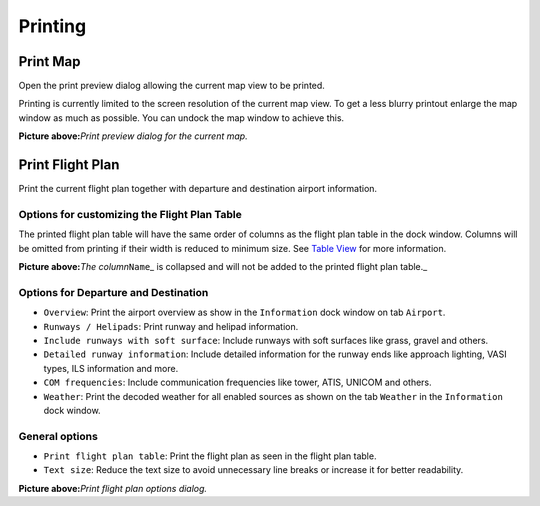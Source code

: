 Printing
--------

.. _printing-the-map:

|Print Map| Print Map
~~~~~~~~~~~~~~~~~~~~~

Open the print preview dialog allowing the current map view to be
printed.

Printing is currently limited to the screen resolution of the current
map view. To get a less blurry printout enlarge the map window as much
as possible. You can undock the map window to achieve this.

|Print Map Preview Dialog|

**Picture above:**\ *Print preview dialog for the current map.*

.. _printing-the-flight-plan:

|Print Flight Plan| Print Flight Plan
~~~~~~~~~~~~~~~~~~~~~~~~~~~~~~~~~~~~~

Print the current flight plan together with departure and destination
airport information.

Options for customizing the Flight Plan Table
^^^^^^^^^^^^^^^^^^^^^^^^^^^^^^^^^^^^^^^^^^^^^

The printed flight plan table will have the same order of columns as the
flight plan table in the dock window. Columns will be omitted from
printing if their width is reduced to minimum size. See `Table
View <SEARCH.html#table-view>`__ for more information.

|Collapsed Column in Flight Plan Table|

**Picture above:**\ *The column*\ ``Name``\ \_ is collapsed and will not
be added to the printed flight plan table.\_

Options for Departure and Destination
^^^^^^^^^^^^^^^^^^^^^^^^^^^^^^^^^^^^^

-  ``Overview``: Print the airport overview as show in the
   ``Information`` dock window on tab ``Airport``.
-  ``Runways / Helipads``: Print runway and helipad information.
-  ``Include runways with soft surface``: Include runways with soft
   surfaces like grass, gravel and others.
-  ``Detailed runway information``: Include detailed information for the
   runway ends like approach lighting, VASI types, ILS information and
   more.
-  ``COM frequencies``: Include communication frequencies like tower,
   ATIS, UNICOM and others.
-  ``Weather``: Print the decoded weather for all enabled sources as
   shown on the tab ``Weather`` in the ``Information`` dock window.

General options
^^^^^^^^^^^^^^^

-  ``Print flight plan table``: Print the flight plan as seen in the
   flight plan table.
-  ``Text size``: Reduce the text size to avoid unnecessary line breaks
   or increase it for better readability.

|Print Flight Plan Dialog|

**Picture above:**\ *Print flight plan options dialog.*

.. |Print Map| image:: ../images/icon_printmap.png
.. |Print Map Preview Dialog| image:: ../images/printmap.jpg
.. |Print Flight Plan| image:: ../images/icon_printflightplan.png
.. |Collapsed Column in Flight Plan Table| image:: ../images/collapsedcolumn.png
.. |Print Flight Plan Dialog| image:: ../images/printfp.jpg

